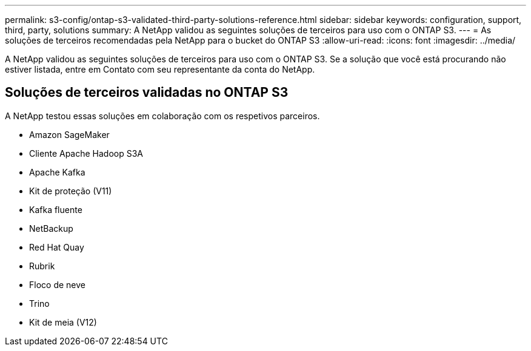 ---
permalink: s3-config/ontap-s3-validated-third-party-solutions-reference.html 
sidebar: sidebar 
keywords: configuration, support, third, party, solutions 
summary: A NetApp validou as seguintes soluções de terceiros para uso com o ONTAP S3. 
---
= As soluções de terceiros recomendadas pela NetApp para o bucket do ONTAP S3
:allow-uri-read: 
:icons: font
:imagesdir: ../media/


[role="lead"]
A NetApp validou as seguintes soluções de terceiros para uso com o ONTAP S3. Se a solução que você está procurando não estiver listada, entre em Contato com seu representante da conta do NetApp.



== Soluções de terceiros validadas no ONTAP S3

A NetApp testou essas soluções em colaboração com os respetivos parceiros.

* Amazon SageMaker
* Cliente Apache Hadoop S3A
* Apache Kafka
* Kit de proteção (V11)
* Kafka fluente
* NetBackup
* Red Hat Quay
* Rubrik
* Floco de neve
* Trino
* Kit de meia (V12)

